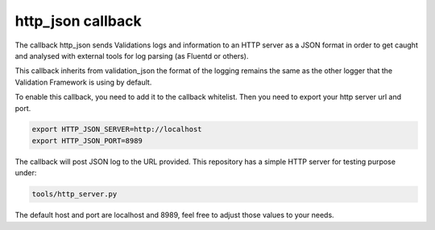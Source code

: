 ==================
http_json callback
==================

The callback http_json sends Validations logs and information to an HTTP
server as a JSON format in order to get caught and analysed with external
tools for log parsing (as Fluentd or others).

This callback inherits from validation_json the format of the logging
remains the same as the other logger that the Validation Framework is using
by default.

To enable this callback, you need to add it to the callback whitelist.
Then you need to export your http server url and port.

.. code-block:: console

    export HTTP_JSON_SERVER=http://localhost
    export HTTP_JSON_PORT=8989

The callback will post JSON log to the URL provided.
This repository has a simple HTTP server for testing purpose under:

.. code-block:: console

    tools/http_server.py

The default host and port are localhost and 8989, feel free to adjust those
values to your needs.
